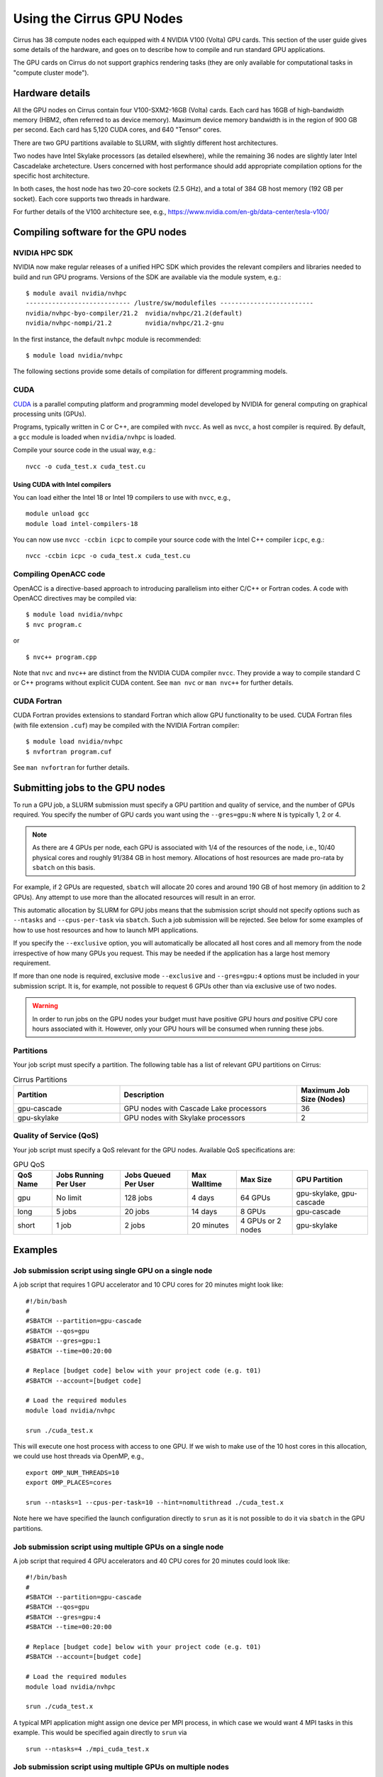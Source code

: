 Using the Cirrus GPU Nodes
==========================

Cirrus has 38 compute nodes each equipped with 4 NVIDIA V100 (Volta)
GPU cards. This section of the user guide gives some details of the
hardware, and goes on to describe how to compile and run standard
GPU applications.

.. Those interested specificially in machine learning applications
.. (particularly using packages such as PyTorch) may be interested
.. in THIS PENDING PAGE.

The GPU cards on Cirrus do not support graphics rendering tasks
(they are only available for computational tasks in "compute cluster mode").


Hardware details
----------------

All the GPU nodes on Cirrus contain four V100-SXM2-16GB (Volta) cards. Each
card has 16GB of high-bandwidth memory (HBM2, often referred to as device
memory). Maximum
device memory bandwidth is in the region of 900 GB per second. Each card
has 5,120 CUDA cores, and 640 "Tensor" cores.

There are two GPU partitions available to SLURM, with slightly different
host architectures.

Two nodes have Intel Skylake processors (as detailed elsewhere), while
the remaining 36 nodes are slightly later Intel Cascadelake archetecture.
Users concerned with host performance should add appropriate compilation
options for the specific host architecture.

In both cases, the host node has two 20-core sockets (2.5 GHz), and a total
of 384 GB host memory (192 GB per socket). Each core supports two threads
in hardware.

For further details of the V100 architecture see, e.g.,
https://www.nvidia.com/en-gb/data-center/tesla-v100/


Compiling software for the GPU nodes
------------------------------------

NVIDIA HPC SDK
~~~~~~~~~~~~~~

NVIDIA now make regular releases of a unified HPC SDK which provides the
relevant compilers and libraries needed to build and run GPU programs.
Versions of the SDK are available via the module system, e.g.:

::

  $ module avail nvidia/nvhpc
  ---------------------------- /lustre/sw/modulefiles -------------------------
  nvidia/nvhpc-byo-compiler/21.2  nvidia/nvhpc/21.2(default)  
  nvidia/nvhpc-nompi/21.2         nvidia/nvhpc/21.2-gnu       

In the first instance, the default ``nvhpc`` module is recommended:

::

  $ module load nvidia/nvhpc

The following sections provide some details of compilation for different
programming models.


CUDA
~~~~

`CUDA <https://developer.nvidia.com/cuda-zone>`_ is a parallel computing
platform and programming model developed by NVIDIA for general computing
on graphical processing units (GPUs).

Programs, typically written in C or C++, are compiled with ``nvcc``.
As well as ``nvcc``, a host compiler is required. By default, a ``gcc``
module is loaded when ``nvidia/nvhpc`` is loaded.

Compile your source code in the usual way, e.g.:

::

   nvcc -o cuda_test.x cuda_test.cu

Using CUDA with Intel compilers
^^^^^^^^^^^^^^^^^^^^^^^^^^^^^^^

You can load either the Intel 18 or Intel 19 compilers to use with ``nvcc``,
e.g.,

::

   module unload gcc
   module load intel-compilers-18

You can now use ``nvcc -ccbin icpc`` to compile your source code with
the Intel C++ compiler ``icpc``, e.g.:

::

   nvcc -ccbin icpc -o cuda_test.x cuda_test.cu


Compiling OpenACC code
~~~~~~~~~~~~~~~~~~~~~~

OpenACC is a directive-based approach to introducing parallelism into
either C/C++ or Fortran codes. A code with OpenACC directives may be
compiled via:

::

  $ module load nvidia/nvhpc
  $ nvc program.c

or

::

  $ nvc++ program.cpp

Note that ``nvc`` and ``nvc++`` are distinct from the NVIDIA CUDA compiler
``nvcc``. They provide a way to compile standard C or C++ programs without
explicit CUDA content. See ``man nvc`` or ``man nvc++`` for further details.


CUDA Fortran
~~~~~~~~~~~~

CUDA Fortran provides extensions to standard Fortran which allow GPU
functionality to be used. CUDA Fortran files (with file extension ``.cuf``)
may be compiled with the NVIDIA Fortran compiler:

::

  $ module load nvidia/nvhpc
  $ nvfortran program.cuf

See ``man nvfortran`` for further details.


Submitting jobs to the GPU nodes
--------------------------------

To run a GPU job, a SLURM submission must specify a GPU partition and
quality of service, and the number of GPUs required.
You specify the number of GPU cards you want using the ``--gres=gpu:N``
where ``N`` is typically 1, 2 or 4.

.. note::

   As there are 4 GPUs per node, each GPU is associated with 1/4 of the
   resources of the node, i.e., 10/40 physical cores and roughly 91/384 GB in
   host memory.
   Allocations of host resources are made pro-rata by ``sbatch`` on this basis.

For example, if 2 GPUs are requested, ``sbatch`` will allocate 20 cores
and around 190 GB of host memory (in addition to 2 GPUs). Any attempt to
use more than the allocated resources will result in an error.

This automatic allocation by SLURM for GPU jobs means that the
submission script should not specify options such as ``--ntasks`` and
``--cpus-per-task`` via ``sbatch``. Such a job submission will be
rejected. See below for some examples of how to use host resources and how to
launch MPI applications.

If you specify the ``--exclusive`` option, you will automatically be
allocated all host cores and all memory from the node irrespective
of how many GPUs you request. This may be needed if the application
has a large host memory requirement.

If more than one node is required, exclusive mode ``--exclusive`` and
``--gres=gpu:4`` options must be included in your submission script.
It is, for example, not possible to request 6 GPUs other than via
exclusive use of two nodes.

.. warning::

   In order to run jobs on the GPU nodes your budget must have positive
   GPU hours *and* positive CPU core hours associated with it.
   However, only your GPU hours will be consumed when running these jobs.

Partitions
~~~~~~~~~~
Your job script must specify a partition. The following table has a list 
of relevant GPU partitions on Cirrus:

.. list-table:: Cirrus Partitions
   :widths: 30 50 20
   :header-rows: 1

   * - Partition
     - Description
     - Maximum Job Size (Nodes)
   * - gpu-cascade
     - GPU nodes with Cascade Lake processors
     - 36
   * - gpu-skylake
     - GPU nodes with Skylake processors
     - 2

Quality of Service (QoS)
~~~~~~~~~~~~~~~~~~~~~~~~
Your job script must specify a QoS relevant for the GPU nodes. Available
QoS specifications are:


.. list-table:: GPU QoS
   :header-rows: 1

   * - QoS Name
     - Jobs Running Per User
     - Jobs Queued Per User
     - Max Walltime
     - Max Size
     - GPU Partition
   * - gpu
     - No limit
     - 128 jobs
     - 4 days
     - 64 GPUs
     - gpu-skylake, gpu-cascade
   * - long
     - 5 jobs
     - 20 jobs
     - 14 days
     - 8 GPUs
     - gpu-cascade
   * - short
     - 1 job
     - 2 jobs
     - 20 minutes
     - 4 GPUs or 2 nodes
     - gpu-skylake


Examples
--------
   
Job submission script using single GPU on a single node
~~~~~~~~~~~~~~~~~~~~~~~~~~~~~~~~~~~~~~~~~~~~~~~~~~~~~~~

A job script that requires 1 GPU accelerator and 10 CPU cores for 20 minutes
might look like:

::

   #!/bin/bash
   #
   #SBATCH --partition=gpu-cascade
   #SBATCH --qos=gpu
   #SBATCH --gres=gpu:1
   #SBATCH --time=00:20:00

   # Replace [budget code] below with your project code (e.g. t01)
   #SBATCH --account=[budget code]
     
   # Load the required modules 
   module load nvidia/nvhpc
   
   srun ./cuda_test.x

This will execute one host process with access to one GPU. If we wish to
make use of the 10 host cores in this allocation, we could use host
threads via OpenMP, e.g.,

::

  export OMP_NUM_THREADS=10
  export OMP_PLACES=cores

  srun --ntasks=1 --cpus-per-task=10 --hint=nomultithread ./cuda_test.x

Note here we have specified the launch configuration directly to ``srun``
as it is not possible to do it via ``sbatch`` in the GPU partitions.


Job submission script using multiple GPUs on a single node
~~~~~~~~~~~~~~~~~~~~~~~~~~~~~~~~~~~~~~~~~~~~~~~~~~~~~~~~~~

A job script that required 4 GPU accelerators and 40 CPU cores for 20 minutes
could look like:

::

    #!/bin/bash
    #
    #SBATCH --partition=gpu-cascade
    #SBATCH --qos=gpu
    #SBATCH --gres=gpu:4
    #SBATCH --time=00:20:00

    # Replace [budget code] below with your project code (e.g. t01)
    #SBATCH --account=[budget code]
    
    # Load the required modules 
    module load nvidia/nvhpc

    srun ./cuda_test.x

A typical MPI application might assign one device per MPI process, in
which case we would want 4 MPI tasks in this example. This would be
specified again directly to ``srun`` via

::

   srun --ntasks=4 ./mpi_cuda_test.x


Job submission script using multiple GPUs on multiple nodes
~~~~~~~~~~~~~~~~~~~~~~~~~~~~~~~~~~~~~~~~~~~~~~~~~~~~~~~~~~~

A job script that required 8 GPU accelerators for 20 minutes
could look like:

::

    #!/bin/bash
    #
    #SBATCH --partition=gpu-cascade
    #SBATCH --qos=gpu
    #SBATCH --gres=gpu:4
    #SBATCH --nodes=2
    #SBATCH --exclusive
    #SBATCH --time=00:20:00

    # Replace [budget code] below with your project code (e.g. t01)
    #SBATCH --account=[budget code]
    
    # Load the required modules 
    module load nvidia/nvhpc

    srun ./cuda_test.x

An MPI application with four MPI tasks per node in this case would be
launched via

::

  srun --ntasks=8 --tasks-per-node=4 ./mpi_cuda_test.x

Again, these options are specified directly to ``srun``, and not ``sbatch``.


Attempts to oversubscribe an allocation (10 cores per GPU) will fail, and
generate an error message, e.g.:

::

  srun: error: Unable to create step for job 234123: More processors requested
  than permitted


Debugging GPU applications
--------------------------

Applications may be debugged using ``cuda-gdb``. This is an extension
of ``gdb`` which can be used with CUDA. We assume the reader is
familiar with ``gdb``.

Compile the application with the ``-g -G`` flags to retain debugging
information. Obtain an interactive session, e.g.:

::

  $ srun --nodes=1 --partition=gpu-cascade --qos=gpu --gres=gpu:1 \
         --time=01:00:00 --pty /bin/bash

Load the NVIDIA HPC SDK module and start ``cuda-gdb`` for your application
via

::

  $ module load nvidia/nvhpc
  $ cuda-gdb ./my-application.x
  NVIDIA (R) CUDA Debugger
  ...
  (cuda-gdb) 

Debugging then proceeds as usual.
One can use the help facility from the ``cuda-gdb`` to find details
of commands available.

Note: it may be necessary to set the temporary directory to somewhere in
the user space, e.g.,

::

  export TMPDIR=$(pwd)/tmp

to prevent unexpected internal CUDA driver errors.

For further information on CUDA-GDB see https://docs.nvidia.com/cuda/cuda-gdb/index.html.


Profiling GPU applications
--------------------------

NVIDIA provide two useful tools for profiling performance of applications:
Nsight Systems and Nsight Compute; the former provides an overview of
application performance, while the latter provides detailed information
specifically on GPU kernels.

Using Nsight Systems
~~~~~~~~~~~~~~~~~~~~

Nsight Systems provides an overview of application performance, and should
therefore be the starting point for investigation. To run an application,
compile as normal (including the ``-g`` flag) and then submit to the queue
system, e.g.,

::

  #!/bin/bash
  
  #SBATCH --time=00:10:00
  #SBATCH --nodes=1
  #SBATCH --exclusive
  
  #SBATCH --partition=gpu-cascade
  #SBATCH --qos=gpu
  #SBATCH --gres=gpu:1
  
  module load nvidia/nvhpc
  
  srun -n 1 nsys profile -o prof1 ./my_application.x

The run should then produce an additional output file called, in this
case, ``prof1.qdrep``. The recommended way to view the contents
of this file is to download the NVIDIA Nsight package to your own
machine (you do not need the entire HPC SDK). Then copy the ``.qdrep``
file produced on Cirrus so that if can be viewed locally.

Note that a profiling run should probably be of a short duration
so that the profile information (the ``.qdrep file``) does not become
prohibitively large.

Details of the download of Nsight Systems and a user guide can be found at
the links:

https://developer.nvidia.com/nsight-systems

https://docs.nvidia.com/nsight-systems/UserGuide/index.html


Using Nsight Compute
~~~~~~~~~~~~~~~~~~~~

Nsight Compute may be used in a simliar way as Nsight Systems. A job may
be submitted with, e.g.,


::

  #!/bin/bash
  
  #SBATCH --time=00:10:00
  #SBATCH --nodes=1
  #SBATCH --exclusive
  
  #SBATCH --partition=gpu-cascade
  #SBATCH --qos=gpu
  #SBATCH --gres=gpu:1
  
  module load nvidia/nvhpc
  
  srun -n 1 nv-nsight-cu-cli --section SpeedOfLight_RooflineChart \
                             -o prof2 -f ./my_application.x

In this case, a file ``prof2.ncu-rep`` should be produced. Again, the
recommended way to view this file is to downloaded the Nsight Compute
package to your own machine, along with the ``.ncu-rep`` file from Cirrus.
The ``--section`` option determines the details of which statistics are
recorded (typically not all hardware counters can be accessed at the
same time). A common starting point is ``--section MemoryWorkloadAnalysis``.
Consult the NVIDIA documentation for further details.

Details are available at, e.g.,

https://developer.nvidia.com/nsight-compute

https://docs.nvidia.com/nsight-compute/2021.2/index.html
